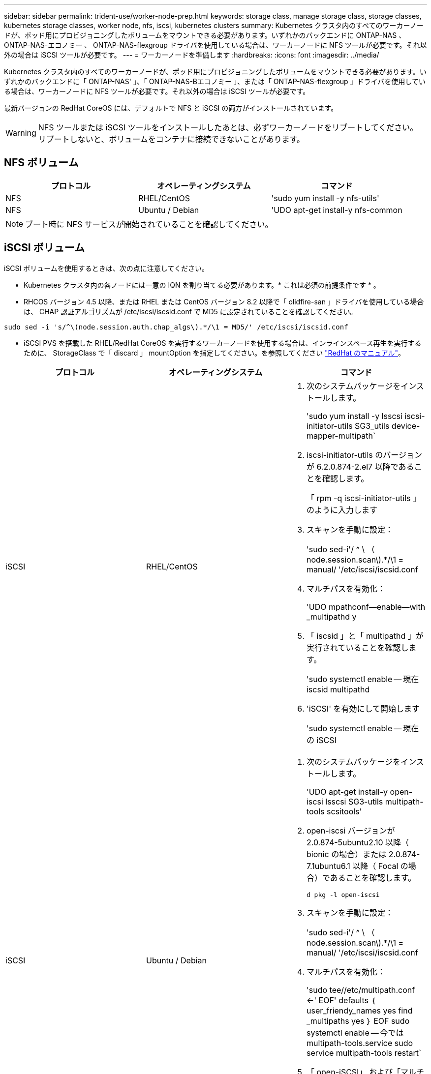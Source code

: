 ---
sidebar: sidebar 
permalink: trident-use/worker-node-prep.html 
keywords: storage class, manage storage class, storage classes, kubernetes storage classes, worker node, nfs, iscsi, kubernetes clusters 
summary: Kubernetes クラスタ内のすべてのワーカーノードが、ポッド用にプロビジョニングしたボリュームをマウントできる必要があります。いずれかのバックエンドに ONTAP-NAS 、 ONTAP-NAS-エコノミー 、 ONTAP-NAS-flexgroup ドライバを使用している場合は、ワーカーノードに NFS ツールが必要です。それ以外の場合は iSCSI ツールが必要です。 
---
= ワーカーノードを準備します
:hardbreaks:
:icons: font
:imagesdir: ../media/


Kubernetes クラスタ内のすべてのワーカーノードが、ポッド用にプロビジョニングしたボリュームをマウントできる必要があります。いずれかのバックエンドに「 ONTAP-NAS' 」、「 ONTAP-NAS-Bエコノミー 」、または「 ONTAP-NAS-flexgroup 」ドライバを使用している場合は、ワーカーノードに NFS ツールが必要です。それ以外の場合は iSCSI ツールが必要です。

最新バージョンの RedHat CoreOS には、デフォルトで NFS と iSCSI の両方がインストールされています。


WARNING: NFS ツールまたは iSCSI ツールをインストールしたあとは、必ずワーカーノードをリブートしてください。リブートしないと、ボリュームをコンテナに接続できないことがあります。



== NFS ボリューム

[cols="3*"]
|===
| プロトコル | オペレーティングシステム | コマンド 


| NFS  a| 
RHEL/CentOS
 a| 
'sudo yum install -y nfs-utils'



| NFS  a| 
Ubuntu / Debian
 a| 
'UDO apt-get install-y nfs-common

|===

NOTE: ブート時に NFS サービスが開始されていることを確認してください。



== iSCSI ボリューム

iSCSI ボリュームを使用するときは、次の点に注意してください。

* Kubernetes クラスタ内の各ノードには一意の IQN を割り当てる必要があります。* これは必須の前提条件です * 。
* RHCOS バージョン 4.5 以降、または RHEL または CentOS バージョン 8.2 以降で「 olidfire-san 」ドライバを使用している場合は、 CHAP 認証アルゴリズムが /etc/iscsi/iscsid.conf で MD5 に設定されていることを確認してください。


[listing]
----
sudo sed -i 's/^\(node.session.auth.chap_algs\).*/\1 = MD5/' /etc/iscsi/iscsid.conf
----
* iSCSI PVS を搭載した RHEL/RedHat CoreOS を実行するワーカーノードを使用する場合は、インラインスペース再生を実行するために、 StorageClass で「 discard 」 mountOption を指定してください。を参照してください https://access.redhat.com/documentation/en-us/red_hat_enterprise_linux/8/html/managing_file_systems/discarding-unused-blocks_managing-file-systems["RedHat のマニュアル"^]。


[cols="3*"]
|===
| プロトコル | オペレーティングシステム | コマンド 


| iSCSI  a| 
RHEL/CentOS
 a| 
. 次のシステムパッケージをインストールします。
+
'sudo yum install -y lsscsi iscsi-initiator-utils SG3_utils device-mapper-multipath`

. iscsi-initiator-utils のバージョンが 6.2.0.874-2.el7 以降であることを確認します。
+
「 rpm -q iscsi-initiator-utils 」のように入力します

. スキャンを手動に設定：
+
'sudo sed-i'/ ^ \ （ node.session.scan\).*/\1 = manual/ '/etc/iscsi/iscsid.conf

. マルチパスを有効化：
+
'UDO mpathconf--enable--with _multipathd y

. 「 iscsid 」と「 multipathd 」が実行されていることを確認します。
+
'sudo systemctl enable -- 現在 iscsid multipathd

. 'iSCSI' を有効にして開始します
+
'sudo systemctl enable -- 現在の iSCSI





| iSCSI  a| 
Ubuntu / Debian
 a| 
. 次のシステムパッケージをインストールします。
+
'UDO apt-get install-y open-iscsi lsscsi SG3-utils multipath-tools scsitools'

. open-iscsi バージョンが 2.0.874-5ubuntu2.10 以降（ bionic の場合）または 2.0.874-7.1ubuntu6.1 以降（ Focal の場合）であることを確認します。
+
`d pkg -l open-iscsi`

. スキャンを手動に設定：
+
'sudo sed-i'/ ^ \ （ node.session.scan\).*/\1 = manual/ '/etc/iscsi/iscsid.conf

. マルチパスを有効化：
+
'sudo tee//etc/multipath.conf <-' EOF' defaults ｛ user_friendy_names yes find _multipaths yes ｝ EOF sudo systemctl enable -- 今では multipath-tools.service sudo service multipath-tools restart`

. 「 open-iSCSI」 および「マルチパスツール」が有効で実行されていることを確認します。
+
'sudo systemctl status multipath-tools `sudo systemctl enable -- 現在の open-iscsi.service` 'udo systemctl status open-iscsi'



|===

NOTE: Ubuntu 18.04 では 'iSCSI デーモンを起動するために 'open-iscsi' を起動する前に 'iscsiadm を持つターゲット・ポートを検出する必要がありますまたは 'iscsid' サービスを 'iscsid' を自動的に開始するように変更することもできます


NOTE: ベータ版の自動ワーカーノードの準備の詳細については、を参照してください link:automatic-workernode.html["こちらをご覧ください"^]。
